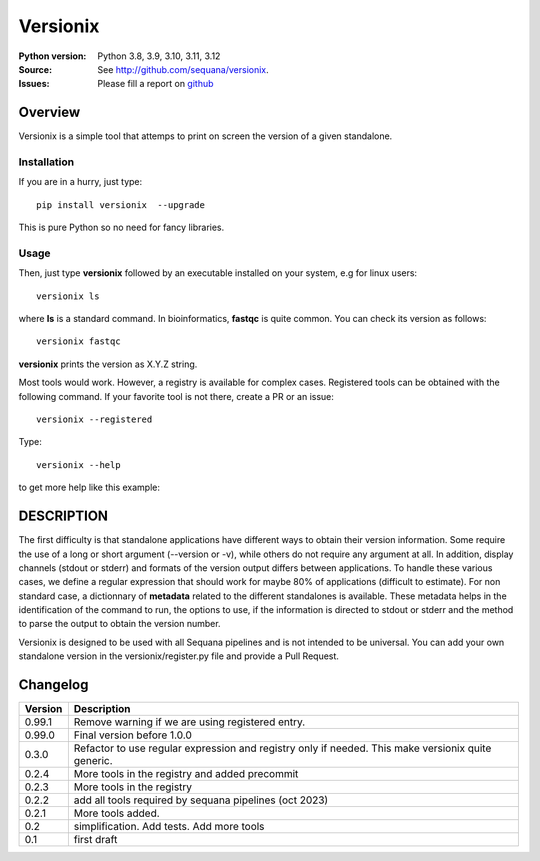 Versionix
###########


.. image:: https://badge.fury.io/py/versionix.svg
    :target: https://pypi.python.org/pypi/versionix


.. image:: https://github.com/sequana/versionix/actions/workflows/main.yml/badge.svg
   :target: https://github.com/sequana/versionix/actions/workflows/main.yml

.. image:: https://coveralls.io/repos/github/sequana/versionix/badge.svg?branch=main
    :target: https://coveralls.io/github/sequana/versionix?branch=main

.. image:: https://zenodo.org/badge/658721856.svg
   :target: https://zenodo.org/badge/latestdoi/658721856

:Python version: Python 3.8, 3.9, 3.10, 3.11, 3.12
:Source: See  `http://github.com/sequana/versionix <https://github.com/sequana/versionix/>`__.
:Issues: Please fill a report on `github <https://github.com/sequana/versionix/issues>`__

Overview
========

Versionix is a simple tool that attemps to print on screen the version of a given standalone.

Installation
----------------

If you are in a hurry, just type::

    pip install versionix  --upgrade

This is pure Python so no need for fancy libraries.

Usage
-----

Then, just type **versionix** followed by an executable installed on your system, e.g for linux users::

    versionix ls

where **ls** is a standard command. In bioinformatics, **fastqc** is quite common. You can check its version as
follows::

    versionix fastqc

**versionix** prints the version as X.Y.Z string.

Most tools would work. However, a registry is available for complex cases. Registered tools can be obtained with the following command. If your favorite tool is not there, create a PR or an issue::

    versionix --registered

Type::

    versionix --help

to get more help like this example:

.. image:: doc/versionix_usage.png


DESCRIPTION
===========


The first difficulty is that standalone applications have different ways to obtain their version information. Some require the use of a long or short argument (--version or -v), while others do not require any argument at all. In addition, display channels (stdout or stderr) and formats of the version output differs between applications. To handle these various cases, we define a regular expression that should work for maybe 80% of applications (difficult to estimate). For non standard case, a dictionnary of **metadata** related to the different standalones is available. These metadata helps in the identification of the command to run, the options to use, if the information is directed to stdout or stderr and the method to parse the output to obtain the version number.

Versionix is designed to be used with all Sequana pipelines and is not intended to be universal. You can add your own standalone version in the versionix/register.py file and provide a Pull Request.


Changelog
=========

========= ========================================================================
Version   Description
========= ========================================================================
0.99.1    Remove warning if we are using registered entry.
0.99.0    Final version before 1.0.0
0.3.0     Refactor to use regular expression and registry only if needed. This
          make versionix quite generic.
0.2.4     More tools in the registry and added precommit
0.2.3     More tools in the registry
0.2.2     add all tools required by sequana pipelines (oct 2023)
0.2.1     More tools added.
0.2       simplification. Add tests. Add more tools
0.1       first draft
========= ========================================================================
